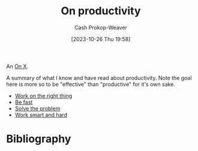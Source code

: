 :PROPERTIES:
:ID:       23c8e47c-cafc-4d08-8018-14f6d22a1c82
:LAST_MODIFIED: [2024-01-25 Thu 07:45]
:END:
#+title: On productivity
#+hugo_custom_front_matter: :slug "23c8e47c-cafc-4d08-8018-14f6d22a1c82"
#+author: Cash Prokop-Weaver
#+date: [2023-10-26 Thu 19:58]
#+filetags: :hastodo:concept:

An [[id:2a6113b3-86e9-4e70-8b81-174c26bfeb01][On X]].

A summary of what I know and have read about productivity. Note the goal here is more so to be "effective" than "productive" for it's own sake.

- [[id:fa7eb146-fe4a-4a3e-a6df-d9b05328b4f4][Work on the right thing]]
- [[id:fe2cc1fb-720e-4c0c-8ab3-87520a1bce39][Be fast]]
- [[id:b00a62dd-b06c-4943-81d7-140b11e15c8b][Solve the problem]]
- [[id:35e4a53b-35c7-4702-b784-304c22e32147][Work smart and hard]]

* [#2] Expand :noexport:
** TODO Collect key points from [[id:3626303a-41d6-4d8c-98ee-186e6f59cb44][Sam Altman | Productivity]]
** TODO Collect key points from [[id:9ed16182-a4a5-4bf6-a5c7-b6196c6eca97][Smart Guy Productivity Pitfalls]]
** TODO Collect key points from [[id:d09c5404-88ea-42c5-9928-03e170625ec9][Alexey Guzey | Every Productivity Thought I've Ever Had, as Concisely as Possible]]
** TODO Collect key points from [[id:d144c357-a486-416a-8c07-482c1c38f8e4][antirez | The Mythical 10x Programmer]]
** TODO Collect key points from
** TODO Collect key points from [[id:2a4a8e7e-7b3e-4942-9fb9-19a5f57549c8][Caleb Schoepp | Productivity Porn]]
** TODO Collect key points from [cite:@soaresHabitualProductivity2014]
** [cite:@hurfordHowAmProductive2013]
** [cite:@matthewsaltzSimpleDynamicMethodConsistentProductivity2020]
** [cite:@betzAttentionMyMostValuableAssetProductivitySoftwareDeveloper2020]
* TODO [#2] Flashcards :noexport:
* Bibliography
#+print_bibliography:
